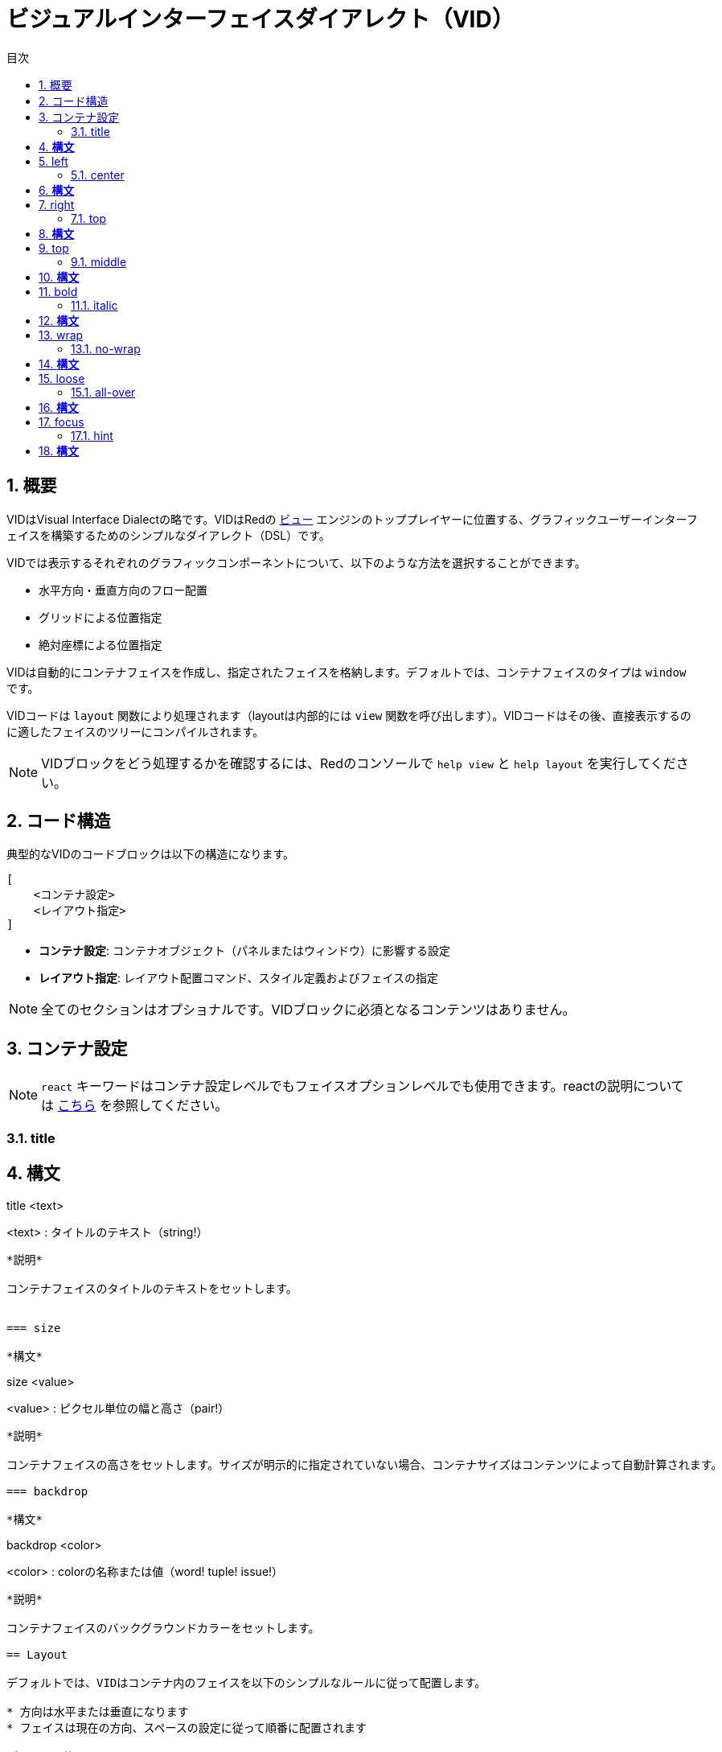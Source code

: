 = ビジュアルインターフェイスダイアレクト（VID）
:imagesdir: ../images
:toc:
:toc-title: 目次
:toclevels: 3
:numbered:

  
== 概要 

VIDはVisual Interface Dialectの略です。VIDはRedの link:view.html[ビュー] エンジンのトッププレイヤーに位置する、グラフィックユーザーインターフェイスを構築するためのシンプルなダイアレクト（DSL）です。

VIDでは表示するそれぞれのグラフィックコンポーネントについて、以下のような方法を選択することができます。

* 水平方向・垂直方向のフロー配置
* グリッドによる位置指定
* 絶対座標による位置指定

VIDは自動的にコンテナフェイスを作成し、指定されたフェイスを格納します。デフォルトでは、コンテナフェイスのタイプは `window` です。

VIDコードは `layout` 関数により処理されます（layoutは内部的には `view` 関数を呼び出します）。VIDコードはその後、直接表示するのに適したフェイスのツリーにコンパイルされます。

NOTE: VIDブロックをどう処理するかを確認するには、Redのコンソールで `help view` と `help layout` を実行してください。

== コード構造 

典型的なVIDのコードブロックは以下の構造になります。

	[
	    <コンテナ設定>
	    <レイアウト指定>
	]

* *コンテナ設定*: コンテナオブジェクト（パネルまたはウィンドウ）に影響する設定

* *レイアウト指定*: レイアウト配置コマンド、スタイル定義およびフェイスの指定

NOTE: 全てのセクションはオプショナルです。VIDブロックに必須となるコンテンツはありません。

== コンテナ設定 

NOTE: `react` キーワードはコンテナ設定レベルでもフェイスオプションレベルでも使用できます。reactの説明については <<anchor:_react, こちら>> を参照してください。

=== title

*構文*
----
title <text>

<text> : タイトルのテキスト（string!）
----
*説明*

コンテナフェイスのタイトルのテキストをセットします。


=== size

*構文*
----
size <value>

<value> : ピクセル単位の幅と高さ（pair!）
----
*説明*

コンテナフェイスの高さをセットします。サイズが明示的に指定されていない場合、コンテナサイズはコンテンツによって自動計算されます。

=== backdrop 

*構文*
----
backdrop <color>

<color> : colorの名称または値（word! tuple! issue!）
----
*説明*

コンテナフェイスのバックグラウンドカラーをセットします。

== Layout 

デフォルトでは、VIDはコンテナ内のフェイスを以下のシンプルなルールに従って配置します。

* 方向は水平または垂直になります
* フェイスは現在の方向、スペースの設定に従って順番に配置されます

デフォルト値は以下です。

* 開始位置： `10x10`
* スペース： `10x10`
* 方向： `across`
* アラインメント： `top`

方向が `across` モードの場合、フェイスは以下のように配置されます。

image::across.png[across,align="center"]

方向が `below` モード（かつデフォルトの `left` アラインメントを使用）の場合、フェイスは以下のように配置されます。

image::below.png[below,align="center"]


=== across 

*構文*
----
across <alignment>

<alignment> : （省略可能）使用可能な値： top | middle | bottom
----
*説明*

レイアウト方向を左から右の水平方向へセットします。1行の中でのフェイスのアラインメントをデフォルト（`top`）から変更するため、alignment修飾子を指定することもできます。


=== below 

*構文*
----
below <alignment>

<alignment> : （省略可能）使用可能な値： left | center | right
----
*説明*

レイアウト方向を上から下の垂直方向にセットします。1列の中でのフェイスのアラインメントをデフォルト（`left`）から変更するため、alignment修飾子を指定することもできます。


=== return 

*構文*
----
return <alignment>

<alignment> : （省略可能）使用可能な値： left | center | right | top | middle | bottom
---- 
*説明*

レイアウト方向の指定に従い、現在位置をフェイスの次の行または列に移動します。現在のフェイスのアラインメントを変更するためにalignment修飾子を指定することもできます。


=== space 

*構文*
----
space <offset>

<offset> : 新しいスペース量の値（pair!）
----
*説明*

新しいスペース量のオフセット値をセットします。以降のフェイスの配置時に、指定の量のスペースが開けられます。


=== origin 

*構文*
----
origin <offset>

<offset> : 新しい開始位置の値（pair!）
----
*説明*

新しい開始位置の値をセットします。これはコンテナフェイスからの相対位置になります。


=== at

*構文*
----
at <offset>

<offset> : 次のフェイスの位置（pair!）
----
*説明*

次のフェイスの位置を絶対座標で指定します。配置モードは次のフェイスにだけ影響し、レイアウトフローの位置は変更しません。そのため、後続2つ目以降のフェイスは、レイアウトフローの1つ前のフェイスに続いて配置されていきます。


=== pad 

*構文*
----
pad <offset>

<offset> : 相対オフセット（pair!）
----
*説明*

相対指定のオフセットによって現在位置を変更します。後続の同じ行（または列）の全てのフェイスが影響を受けます。


=== do 

*構文*
----
do <body>

<body> : code to evaluate (block!).
----
*説明*

通常のRedのコードブロックを評価します。評価は初期化処理の最後に行われます。コンテナフェイス（ウィンドウまたはパネル）を参照するための `self` キーワードを使用することができます。

== 追加のスタイル

ビューエンジンは多くのビルトインウィジェットを提供していますが、VIDダイアレクトは関連付けられたキーワードによって、ウィジェットのよく使われるスタイルを拡張しています。それらは対応するフェイスタイプと同じオプションで使用できます。また、 `style` コマンドを使って自由に再定義することも可能です。

=== h1

`H1` スタイルはフォントサイズが32に指定された `text` です。

=== h2

`H2` スタイルはフォントサイズが26に指定された `text` です。

=== h3

`H3` スタイルはフォントサイズが22に指定された `text` です。

=== h4

`H4` スタイルはフォントサイズが17に指定された `text` です。

=== h5

`H5` スタイルはフォントサイズが13に指定された `text` です。

=== box

`box` スタイルはデフォルトの透過色を使用した `base` です。

=== image

`image` スタイルはデフォルトサイズ 100x100の `base` です。`image!` オプションを受け取ることができ、noneを指定された場合、背景色が白、フェイスと同じサイズの空のイメージが生成されます。

== フェイスの定義

フェイスは存在しているフェイスタイプの名前または使用可能なスタイル名を使用して、レイアウト中の現在位置に挿入することができます。

*構文*
----
<name>: <type> <options>

<name>    : （省略可能）新しいコンポーネントの名称（set-word!）
<type>    : 有効なフェイスタイプまたはスタイル名（word!）
<options> : （省略可能）オプションのリスト
----
もしnameが指定された場合、そのフェイス定義でVIDによって作成された `face!` オブジェクトをそのwordで参照可能になります。

それぞれのフェイス、スタイルに対してデフォルト値が提供されます。そのため新しいフェイスはオプションの指定なしでも使用できます。オプションが必要になる場合、以下のセクションで説明している異なる型や使用可能なオプションを使用します。

* キーワード
* データ型
* アクター

全てのオプションはフェイスまたはスタイルの名称の後に、任意の順番で指定することができます。新しいフェイスまたはレイアウトキーワードは与えられたフェイスのオプションリストの終わりを示します。

NOTE: `window` はフェイスタイプとして使うことはできません。

=== キーワード 

==== left

*構文*
----
left
---- 
*説明*

フェイスのテキストを左側に設定します。


==== center

*構文*
----
center
----
*説明*

フェイスのテキストをセンターに設定します。


==== right

*構文*
----
right
----
*説明*

フェイスのテキストを右側に設定します。


==== top

*構文*
----
top
----
*説明*

フェイスのテキストの縦方向のアラインメントを `top` にします。


==== middle

*構文*
----
middle
----
*説明*

フェイスのテキストの縦方向のアラインメントを `middle` にします。


==== bottom

*構文*
----
bottom
----
*説明*

フェイスのテキストの縦方向のアラインメントを `bottom` にします。


==== bold

*構文*
----
bold
----
*説明*

フェイスのテキストスタイルを `bold` にします。


==== italic

*構文*
----
italic
----
*説明*

フェイスのテキストスタイルを `italic` にします。


==== underline

*構文*
----
underline
----
*説明*

フェイスのテキストスタイルを `underline` にします。


==== extra

*構文*
----
extra <value>

<value> : 任意の値（any-type!）
----
*説明*

フェイスの `extra` ファセットに新しい値をセットします。


==== data

*構文*
----
data <list>

<list> : アイテムのリスト（block!）
----
*説明*

フェイスの `data` ファセットに値のリストをセットします。リストのフォーマットはフェイスのタイプにより異なります。


==== draw

*構文*
----
draw <commands>

<commands> : コマンドのリスト（block!）
---- 
*説明*

フェイスの `draw` ファセットにDrawダイアレクトコマンドのリストをセットします。有効なコマンドについては link:draw.html[Drawダイアレクト] ドキュメントを参照してください。


==== font

*構文*
----
font <spec>

<spec> : 有効なフォント指定（block! object! word!）
----
*説明*

フェイスの `font` ファセットに新しい `font!` オブジェクトをセットします。font!オブジェクトは link:view.html#_font_object[こちら] で説明しています。

NOTE: 他のフォントに関する設定に対して `font` を使用することが可能です。VIDはそれらをマージし、最後に指定されたものを優先して使用します。


==== para

*構文*
----
para <spec>

<spec> : 有効なparaの指定（block! object! word!）
----
*説明*

フェイスの `para` ファセットに新しい `para!` オブジェクトをセットします。para!オブジェクトは link:view.html#_param_object[こちら] で説明しています。

NOTE: 他のparaに関する設定に対して `para` を使用することが可能です。VIDはそれらをマージし、最後に指定されたものを優先して使用します。


==== wrap

*構文*
----
wrap
----

*説明*

フェイスのテキストを折り返し表示します。


==== no-wrap

*構文*
----
no-wrap
----
*説明*

フェイスのテキストを折り返さずに表示します。


==== font-size

*構文*
----
font-size <pt>

<pt> : フォントサイズ（ポイント単位）（integer! word!）
----
*説明*

フェイスのテキストの現在のフォントサイズをセットします。


==== font-color

*構文*
----
font-color <value>

<value> : フォントの色（tuple! word! issue!）
----
*説明*

フェイスのテキストの現在の色をセットします。


==== font-name

*構文*
----
font-name <name>

<name> : 利用可能なフォントの有効な名称（string! word!）
----
*説明*

フェイスのテキストの現在のフォント名をセットします。


==== react

このキーワードはフェイスのオプションとしてもグローバルコンテキストのキーワードとしても使用できます。任意の数の `react` インスタンスを使用できます。

*構文*
----
react [<body>]
react later [<body>]

<body> : 通常のRedのコード（block!）
----
*説明*

ボディブロックから新しいリアクターを生成します。 `react` がフェイスオプションとして使われた場合、ボディブロックにおいて `face` というwordを使うことで現在のフェイスを参照できます。 `react` がグローバルコンテキストで使用された場合、対象のフェイスは名前を使ってアクセスする必要があります。オプションの `later` キーワードを使用すると、 `body` ブロックが処理された直後の最初のリアクションの発生をスキップできます。

NOTE:

リアクターはViewの中でリアクティブプログラミングをサポートする仕組みの一部ですが、ドキュメントはペンディングされています。一言で言えば、ボディブロックはパスを使用して、フェイスのプロパティ間に１つ以上のリレーションを表現します。フェイスのプロパティに対するset-pathはリアクターの *ターゲット*（アップデートされるフェイス）として処理され、フェイスプロパティにアクセスするパスはリアクターの *ソース* （ソースに対する変更はリアクターのコードのリフレッシュを発生させます）として処理されます。


==== loose

*構文*
----
loose
----
*説明*

マウスの左ボタンを使ったフェイスのドラッグを可能にします。


==== all-over

*構文*
----
all-over
----
*説明*

フェイスの `all-over` フラグをセットし、全てのマウスオーバーイベントが受け取れるようにします。


==== hidden

*構文*
----
hidden
----
*説明*

デフォルトでは、フェイスを非表示にします。


==== disabled

*構文*
----
disabled
----
*説明*

デフォルトでは、フェイスを無効にします（フェイスは有効化されるまであらゆるイベントを処理しません）。


==== select

*構文*
----
select <index>

<index> : 選択されたアイテムのインデックス（integer!）
----
*説明*

現在のフェイスの `選択された` ファセットをセットします。主にリストにおいてどのアイテムが最初に選択されているかを指定するために使われます。


==== focus

*構文*
----
focus
---- 
*説明*

ウィンドウが最初に表示された時に現在のフェイスにフォーカスさせます。フォーカスを持てるのは１つのフェイスだけです。もし `focus` オプションが異なるフェイスに複数回指定されている場合、最後のフェイスがフォーカスを取ります。

==== hint

*構文*
----
hint <message>

<message> : hint text (string!).
---- 
*説明*

`field` フェイスの中身が空の場合のヒントメッセージを提供します。新しいコンテンツが指定された場合ユーザーアクションによってか、 `face/text` ファセットを設定した場合）、ヒントメッセージは表示されなくなります。


==== rate

*構文*
----
rate <value>
rate <value> now

<value>: 遅延時間または頻度（integer! time!）
----
*説明*

遅延時間（time!）または頻度（integer!）を指定することでタイマーをセットします。タイマーが進むたび、そのフェイスの `time` イベントが発生します。もし `now` オプションが使用された場合、初回のtimeイベントが即座に発生します。


==== default

*構文*
----
default <value>

<value>: `data` ファセットのデフォルトの値（any-type!）
----
*説明*

`text` ファセットが `none` を返す場合の `data` ファセットのデフォルト値を定義します。デフォルト値は `options` ファセット内にキーと値のペアとして保持されます。

NOTE: 現在のところ `text` と `field` フェイスでのみ使用されています。



=== Datatypes 

キーワードに加え、以下のデータ型のリテラル値をフェイスの設定値として渡すことができます。

[cols="1,3", options="header"]
|===
|データ型|	目的
|integer!|	フェイスの幅の指定。パネルの場合、現在の方向に応じて、レイアウトする行または列の数を示します。
|pair!|		フェイスの幅と高さを指定します。
|tuple!|	フェイスの背景色（利用可能な場合）を指定します。
|issue!|	16進数記法を用いてフェイスの背景色を指定します（#rgb, #rrggbb, #rrggbbaa）
|string!|	フェイスに表示するテキストを指定します。
|percent!|	`data` ファセットを指定します（`progress` と `slider` 型で使用します）
|logic!|	`data` ファセットを指定します（`check` と `radio` 型で使用します）
|image!| 	フェイスの背景に表示されるイメージ（利用可能な場合）を指定します
|url!| 		URLで指定されたリソースをロードし、ロードされた型に応じてリソースを処理します。
|block!|	フェイスのデフォルトイベントに対するアクションをセットします。パネルの場合、中身の指定になります。
|get-word!| アクターとして存在している関数を使用します。
|char!| _（将来のために予約されています）_
|===

=== Actors 

アクターはリテラルブロック値かブロック値によって結び付けられるアクターの名前を元にフェイスの変更をフックすることができます。

*構文*
----
<actor>
on-<event> <actor>

<actor> : アクターのボディブロックまたはアクターの参照（block! get-word!）
<event> : 有効なイベント名（word!） 
----
*説明*

アクターのボティブロックだけを提供することで、スペックブロックを暗黙的に取扱、アクターを指定するという簡潔な方法もあります。アクター関数はフェイスの `actor` ファセットに追加されます。この方法で複数のアクターを指定することもできます。

生成されたアクター関数の完全なスペックは以下のようになります。
----
func [face [object!] event [event! none!]][...body...]
----
イベント名の有効なリストは link:view.html#_actors[こちら] で見つかります。

アクター名の指定がなくブロックやget-wordが渡された場合、そのフェイスタイプのデフォルトのアクターが https://github.com/red/red/blob/master/modules/view/styles.red[こちら] の定義に従って生成されます。


== Panels 

フェイスをグルーピングしてスタイルをまとめて適用するために、子パネルを定義することが可能です。新しいパネルのサイズは、明示的に指定されていない場合、中身に合うように自動計算されます。

Viewのパネルクラスフェイス型は以下に記載のシンタックスでVIDにおいてもサポートされます。

=== panel 

*構文*
----
panel <options> [<content>]

<options> : パネルのオプション設定のリスト
<content> : パネルの中身となるVID記載（block!）
----
*説明*

現在のコンテナ内に子パネルを構築します。中身はVIDブロックの内容になります。フェイスオプションの他に、整数値のディバイダーオプションを指定できます。これはグリッドモードのレイアウトを以下のように設定します。

* 方向がacrossの場合、ディバイダーは列数を表します。
* 方向がbelowの場合、ディバイダーは行数を表します。


=== group-box 

*構文*
----
group-box <divider> <options> [<body>]

<divider> : オプションの行または列数（integer!）
<options> : パネルのオプション設定のリスト
<body>    : パネルの中身となるVIDの記載（block!）
----
*説明*

現在のコンテナ内に子グループボックスパネルを生成します。中身はVIDブロックの内容になります。ディバイダー引数も指定でき、グリッドモードのレイアウトを以下のように設定します。

* 方向がacrossの場合、ディバイダーは列数を表します。
* 方向がbelowの場合、ディバイダーは行数を表します。

NOTE: オプションとしてstring!値を渡すと、グループボックスのタイトルテキストにセットされます。


=== tab-panel 

*構文*
----
tab-panel <options> [<name> <body>...]

<options> : パネルのオプション設定リスト
<name>    : タブのタイトル（string!）
<body>    : タブの中身となるVIDの記載（block!）
----
*説明*

現在のコンテナ内にタブパネルを構築します。スペックブロックは各タブの名前とコンテンツの記載のペアを含まなければなりません。各タブのボディは新しい子パネルフェイスになり、他のパネルと同様に振る舞います。


== Styling 

=== style 

*構文*
----
style <new> <old> <options>

<new>     : 新しいスタイルの名前（set-word!）
<old>     : 古いスタイルの名前（word!）
<options> : 新しいスタイルに対するオプションの設定リスト
----
*説明*

現在のパネル内の新しいスタイルをセットします。新しいスタイルはすでに存在するフェイスか他のスタイルをもとに生成されます。新しいスタイルは現在のパネルと子パネルの中でのみ有効です。

スタイルは親パネルから子パネルに伝播します。したがって同じ名前のスタイルが定義されると、親パネルの定義には影響せずに子パネル上においてのみ上書きまたは拡張されます。